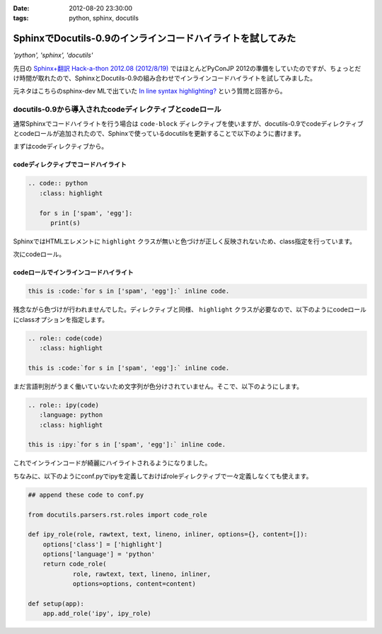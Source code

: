 :date: 2012-08-20 23:30:00
:tags: python, sphinx, docutils

========================================================================
SphinxでDocutils-0.9のインラインコードハイライトを試してみた
========================================================================

*'python', 'sphinx', 'docutils'*

先日の `Sphinx+翻訳 Hack-a-thon 2012.08 (2012/8/19)`_ ではほとんどPyConJP 2012の準備をしていたのですが、ちょっとだけ時間が取れたので、SphinxとDocutils-0.9の組み合わせでインラインコードハイライトを試してみました。

元ネタはこちらのsphinx-dev MLで出ていた `In line syntax highlighting?`_ という質問と回答から。


docutils-0.9から導入されたcodeディレクティブとcodeロール
===========================================================

通常Sphinxでコードハイライトを行う場合は ``code-block`` ディレクティブを使いますが、docutils-0.9でcodeディレクティブとcodeロールが追加されたので、Sphinxで使っているdocutilsを更新することで以下のように書けます。

まずはcodeディレクティブから。

codeディレクティブでコードハイライト
--------------------------------------

.. code-block:: rst

   .. code:: python
      :class: highlight

      for s in ['spam', 'egg']:
         print(s)

.. image:: code-directive-highlighting.png


SphinxではHTMLエレメントに ``highlight`` クラスが無いと色づけが正しく反映されないため、class指定を行っています。

.. seealso:: `reStructuredText Directives`_


次にcodeロール。

codeロールでインラインコードハイライト
----------------------------------------

.. seealso:: `reStructuredText Interpreted Text Roles`_


.. code-block:: rst

   this is :code:`for s in ['spam', 'egg']:` inline code.

.. image:: code-role-non-highlighting.png

残念ながら色づけが行われませんでした。ディレクティブと同様、 ``highlight`` クラスが必要なので、以下のようにcodeロールにclassオプションを指定します。

.. code-block:: rst

   .. role:: code(code)
      :class: highlight

   this is :code:`for s in ['spam', 'egg']:` inline code.

.. image:: code-role-highlighting-but-not-languaged.png

まだ言語判別がうまく働いていないため文字列が色分けされていません。そこで、以下のようにします。

.. code-block:: rst

   .. role:: ipy(code)
      :language: python
      :class: highlight

   this is :ipy:`for s in ['spam', 'egg']:` inline code.

.. image:: code-role-highlighting.png

これでインラインコードが綺麗にハイライトされるようになりました。


ちなみに、以下のようにconf.pyでipyを定義しておけばroleディレクティブで一々定義しなくても使えます。

.. code-block:: python

   ## append these code to conf.py

   from docutils.parsers.rst.roles import code_role

   def ipy_role(role, rawtext, text, lineno, inliner, options={}, content=[]):
       options['class'] = ['highlight']
       options['language'] = 'python'
       return code_role(
               role, rawtext, text, lineno, inliner,
               options=options, content=content)

   def setup(app):
       app.add_role('ipy', ipy_role)

.. seealso:: `拡張API - Sphinx 1.1 (hg) documentation`_


.. _`Sphinx+翻訳 Hack-a-thon 2012.08 (2012/8/19)`: http://connpass.com/event/816/
.. _`In line syntax highlighting?`: https://groups.google.com/d/msg/sphinx-dev/-4Waaw9qQx4/jnXBjKuQKFMJ
.. _`reStructuredText Directives`: http://docutils.sourceforge.net/docs/ref/rst/directives.html#code
.. _`reStructuredText Interpreted Text Roles`: http://docutils.sourceforge.net/docs/ref/rst/roles.html#code
.. _`拡張API - Sphinx 1.1 (hg) documentation`: http://sphinx-users.jp/doc11/ext/appapi.html#sphinx.application.Sphinx.add_role
